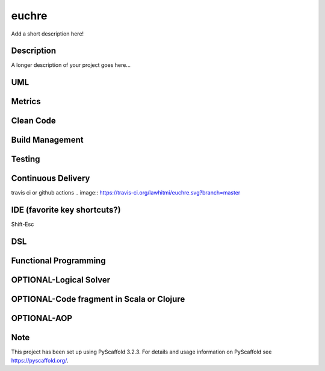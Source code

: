 ======
euchre
======


Add a short description here!


Description
===========

A longer description of your project goes here...

UML
===========

Metrics
===========

Clean Code
===========

Build Management
===========

Testing
===========

Continuous Delivery
===========
travis ci or github actions
.. image:: https://travis-ci.org/lawhitmi/euchre.svg?branch=master


IDE (favorite key shortcuts?)
===========
Shift-Esc

DSL
===========

Functional Programming
===========

OPTIONAL-Logical Solver
===========

OPTIONAL-Code fragment in Scala or Clojure
===========

OPTIONAL-AOP
===========




Note
====

This project has been set up using PyScaffold 3.2.3. For details and usage
information on PyScaffold see https://pyscaffold.org/.

